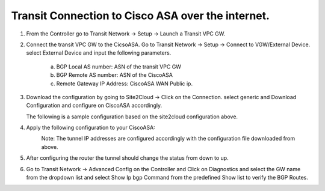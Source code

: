 =========================================================
Transit Connection to Cisco ASA over the internet.
=========================================================

1. From the Controller go to Transit Network -> Setup -> Launch a Transit VPC GW.

   |image1|

2. Connect the transit VPC GW to the CicsoASA. Go to Transit Network -> Setup -> Connect to VGW/External Device.
   select External Device and input the following parameters.
      a. BGP Local AS number: ASN of the transit VPC GW
      b. BGP Remote AS number: ASN of the CiscoASA
      c. Remote Gateway IP Address: CiscoASA WAN Public ip.

   |image2|
3. Download the configuration by going to Site2Cloud -> Click on the Connection.
   select generic and Download Configuration and configure on CiscoASA accordingly.

   |image3|
   The following is a sample configuration based on the site2cloud configuration above.
   |image4|
4. Apply the following configuration to your CiscoASA:

   |image5|
    Note: The tunnel IP addresses are configured accordingly with the configuration file downloaded from above.
5. After configuring the router the tunnel should change the status from down to up.
   |image6|
6. Go to Transit Network -> Advanced Config on the Controller and Click on Diagnostics and select the GW name from the
   dropdown list and select Show Ip bgp Command from the predefined Show list to verify the BGP Routes.
   |image7|
   |image8|

.. |image1| image:: ./Transit_ExternalDevice_CiscoASA_media/ciscoASA1.png
    :width: 7.00000 in
    :height: 5.00000 in
.. |image2| image:: ./Transit_ExternalDevice_CiscoASA_media/ciscoASA2.png
    :width: 7.00000 in
    :height: 5.00000 in
.. |image3| image:: ./Transit_ExternalDevice_CiscoASA_media/ciscoASA3.png
    :width: 7.00000 in
    :height: 5.00000 in
.. |image4| image:: ./Transit_ExternalDevice_CiscoASA_media/ciscoASA4.png
    :width: 7.00000 in
    :height: 5.00000 in
.. |image5| image:: ./Transit_ExternalDevice_CiscoASA_media/ciscoASA5.png
    :width: 100%
.. |image6| image:: ./Transit_ExternalDevice_CiscoASA_media/ciscoASA6.png
    :width: 7.00000 in
    :height: 5.00000 in
.. |image7| image:: ./Transit_ExternalDevice_CiscoASA_media/ciscoASA7.png
    :width: 7.00000 in
    :height: 5.00000 in
.. |image8| image:: ./Transit_ExternalDevice_CiscoASA_media/ciscoASA8.png
    :width: 7.00000 in
    :height: 5.00000 in


.. disqus::